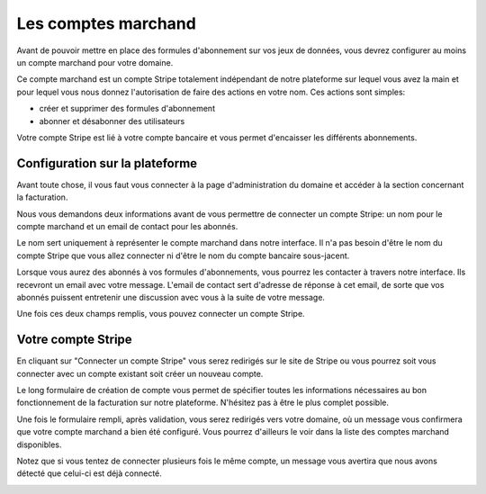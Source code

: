 Les comptes marchand
=====================

Avant de pouvoir mettre en place des formules d'abonnement sur vos jeux de données, vous devrez configurer au moins un
compte marchand pour votre domaine.

Ce compte marchand est un compte Stripe totalement indépendant de notre plateforme sur lequel vous avez la main et
pour lequel vous nous donnez l'autorisation de faire des actions en votre nom. Ces actions sont simples:

* créer et supprimer des formules d'abonnement
* abonner et désabonner des utilisateurs

Votre compte Stripe est lié à votre compte bancaire et vous permet d'encaisser les différents abonnements.

Configuration sur la plateforme
-------------------------------

Avant toute chose, il vous faut vous connecter à la page d'administration du domaine et accéder à la section concernant
la facturation.

.. image:: merchant-account--domain-setup.png

Nous vous demandons deux informations avant de vous permettre de connecter un compte Stripe: un nom pour le compte
marchand et un email de contact pour les abonnés.

Le nom sert uniquement à représenter le compte marchand dans notre interface. Il n'a pas besoin d'être le nom du compte
Stripe que vous allez connecter ni d'être le nom du compte bancaire sous-jacent.

Lorsque vous aurez des abonnés à vos formules d'abonnements, vous pourrez les contacter à travers notre interface. Ils
recevront un email avec votre message. L'email de contact sert d'adresse de réponse à cet email, de sorte que vos
abonnés puissent entretenir une discussion avec vous à la suite de votre message.

Une fois ces deux champs remplis, vous pouvez connecter un compte Stripe.

.. image:: merchant-account--form-filled.png

Votre compte Stripe
-------------------

En cliquant sur "Connecter un compte Stripe" vous serez redirigés sur le site de Stripe ou vous pourrez soit vous
connecter avec un compte existant soit créer un nouveau compte.

.. image:: merchant-account--stripe-form.png

Le long formulaire de création de compte vous permet de spécifier toutes les informations nécessaires au bon
fonctionnement de la facturation sur notre plateforme. N'hésitez pas à être le plus complet possible.

Une fois le formulaire rempli, après validation, vous serez redirigés vers votre domaine, où un message vous confirmera
que votre compte marchand a bien été configuré. Vous pourrez d'ailleurs le voir dans la liste des comptes marchand
disponibles.

.. image:: merchant-account--success.png

Notez que si vous tentez de connecter plusieurs fois le même compte, un message vous avertira que nous avons détecté
que celui-ci est déjà connecté.

.. image:: merchant-account--duplicate.png
